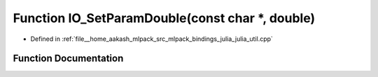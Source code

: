 .. _exhale_function_julia__util_8cpp_1a360f20db7ed2d221023cf3fb589c635b:

Function IO_SetParamDouble(const char \*, double)
=================================================

- Defined in :ref:`file__home_aakash_mlpack_src_mlpack_bindings_julia_julia_util.cpp`


Function Documentation
----------------------


.. doxygenfunction:: IO_SetParamDouble(const char *, double)
